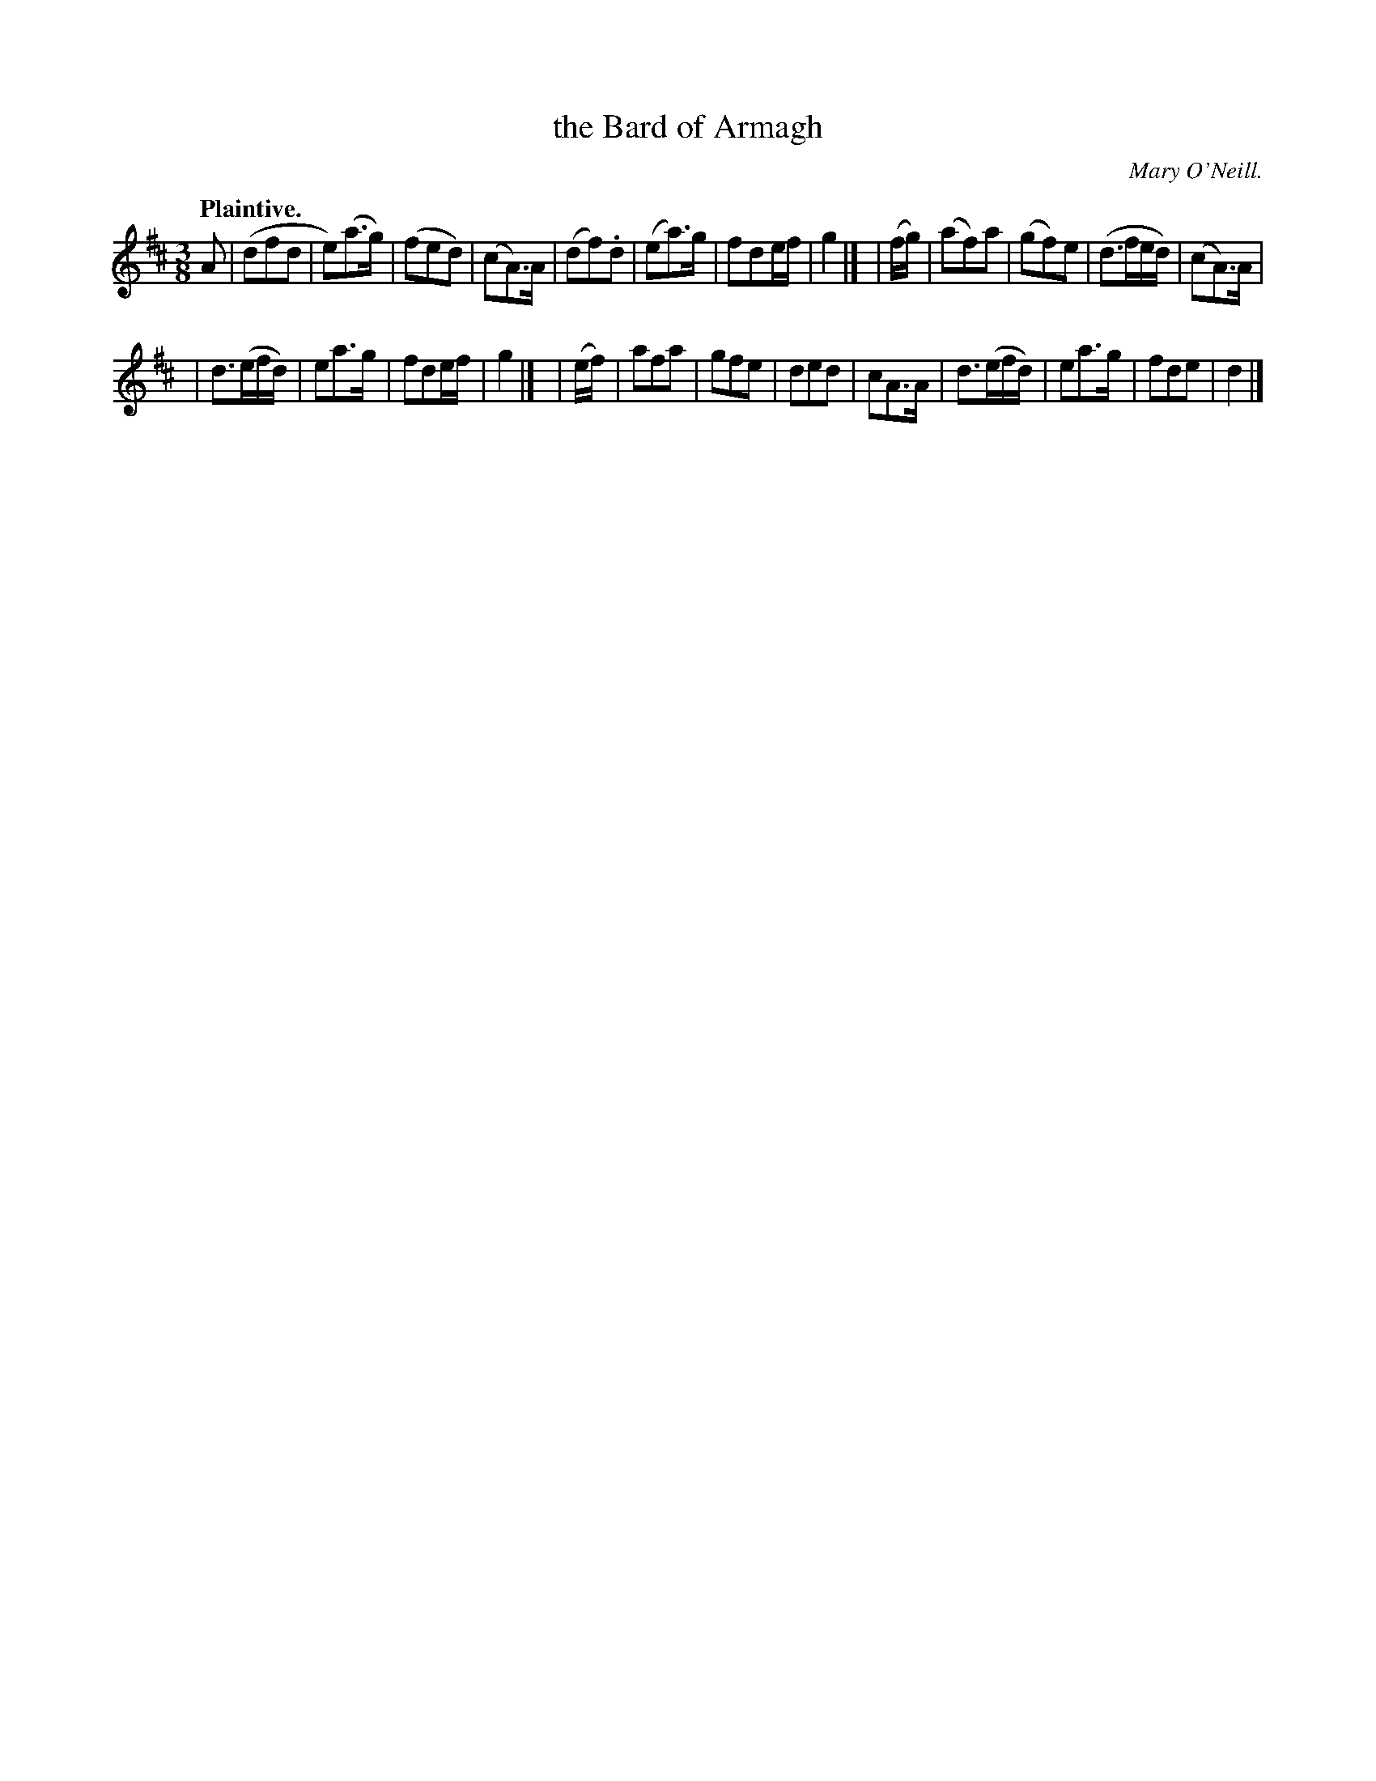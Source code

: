 X: 363
T: the Bard of Armagh
R: waltz, air
%S: s:2 b:24(12+12)
B: O'Neill's 1850 #363
O: Mary O'Neill.
Z: Chris Falt, cfalt@trytel.com
N: This tune is really 3 8-bar phrases.
Q: "Plaintive."
M: 3/8
L: 1/8
K: D
A \
| (dfd | e)(a>g) | (fed) | (cA>)A \
| (df).d | (ea>)g | fde/f/ | g2 |]\
| (f/g/) |\
(af)a | (gf)e | (d>fe/d/) | (cA>)A |
| d>(ef/d/) | ea>g | fde/f/ | g2 |]\
| (e/f/) \
| afa | gfe | ded | cA>A \
| d>(ef/d/) | ea>g | fde | d2 |]
